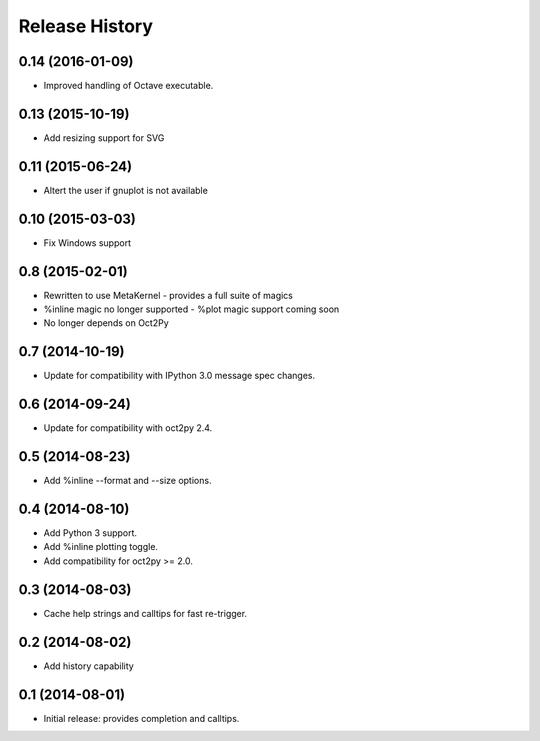 .. :changelog:

Release History
---------------

0.14 (2016-01-09)
+++++++++++++++++
- Improved handling of Octave executable.


0.13 (2015-10-19)
+++++++++++++++++
- Add resizing support for SVG


0.11 (2015-06-24)
+++++++++++++++++
- Altert the user if gnuplot is not available


0.10 (2015-03-03)
++++++++++++++++
- Fix Windows support


0.8 (2015-02-01)
++++++++++++++++
- Rewritten to use MetaKernel - provides a full suite of magics
- %inline magic no longer supported - %plot magic support coming soon
- No longer depends on Oct2Py


0.7 (2014-10-19)
++++++++++++++++
- Update for compatibility with IPython 3.0 message spec changes.


0.6 (2014-09-24)
++++++++++++++++
- Update for compatibility with oct2py 2.4.


0.5 (2014-08-23)
++++++++++++++++
- Add %inline --format and --size options.


0.4 (2014-08-10)
++++++++++++++++
- Add Python 3 support.
- Add %inline plotting toggle.
- Add compatibility for oct2py >= 2.0.


0.3 (2014-08-03)
+++++++++++++++++
- Cache help strings and calltips for fast re-trigger.


0.2 (2014-08-02)
+++++++++++++++++
- Add history capability


0.1 (2014-08-01)
++++++++++++++++++
- Initial release: provides completion and calltips.
